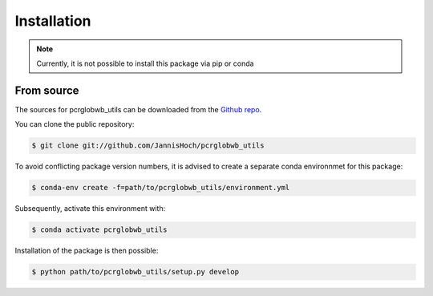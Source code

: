 .. _installation:

.. highlight:: shell

============
Installation
============

.. note:: Currently, it is not possible to install this package via pip or conda

From source
------------

The sources for pcrglobwb_utils can be downloaded from the `Github repo`_.

You can clone the public repository:

.. code-block:: console

    $ git clone git://github.com/JannisHoch/pcrglobwb_utils

To avoid conflicting package version numbers, it is advised to create a separate conda environnmet
for this package:

.. code-block:: console

    $ conda-env create -f=path/to/pcrglobwb_utils/environment.yml

Subsequently, activate this environment with:

.. code-block:: console

    $ conda activate pcrglobwb_utils

Installation of the package is then possible:

.. code-block:: console

    $ python path/to/pcrglobwb_utils/setup.py develop


.. _Github repo: https://github.com/JannisHoch/pcrglobwb_utils
